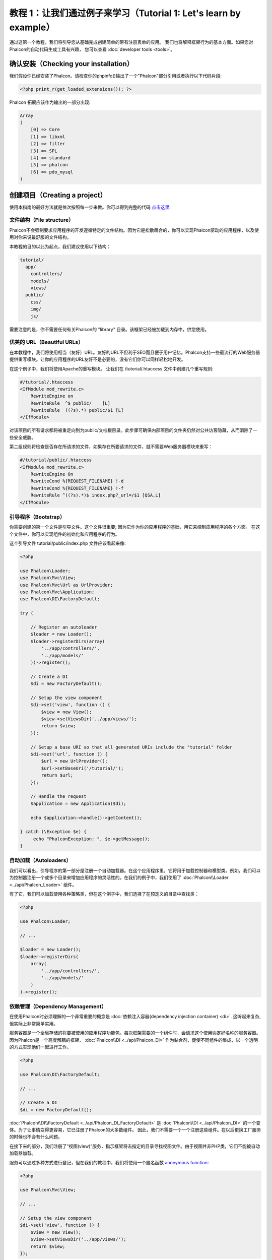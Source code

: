 教程 1：让我们通过例子来学习（Tutorial 1: Let's learn by example）
==================================================================
通过这第一个教程，我们将引导您从基础完成创建简单的带有注册表单的应用。
我们也将解释框架行为的基本方面。如果您对Phalcon的自动代码生成工具有兴趣，
您可以查看 :doc:`developer tools <tools>`。

确认安装（Checking your installation）
--------------------------------------
我们假设你已经安装了Phalcon。请检查你的phpinfo()输出了一个"Phalcon"部分引用或者执行以下代码片段:

.. code-block:: php

    <?php print_r(get_loaded_extensions()); ?>

Phalcon 拓展应该作为输出的一部分出现:

.. code-block:: php

    Array
    (
        [0] => Core
        [1] => libxml
        [2] => filter
        [3] => SPL
        [4] => standard
        [5] => phalcon
        [6] => pdo_mysql
    )

创建项目（Creating a project）
------------------------------
使用本指南的最好方法就是依次按照每一步来做。你可以得到完整的代码 `点击这里 <https://github.com/phalcon/tutorial>`_.

文件结构（File structure）
^^^^^^^^^^^^^^^^^^^^^^^^^^
Phalcon不会强制要求应用程序的开发遵循特定的文件结构。因为它是松散耦合的，你可以实现Phalcon驱动的应用程序，以及使用对你来说最舒服的文件结构。

本教程的目的以此为起点，我们建议使用以下结构：

.. code-block:: php

    tutorial/
      app/
        controllers/
        models/
        views/
      public/
        css/
        img/
        js/

需要注意的是，你不需要任何有关Phalcon的 "library" 目录。该框架已经被加载到内存中，供您使用。

优美的 URL（Beautiful URLs）
^^^^^^^^^^^^^^^^^^^^^^^^^^^^
在本教程中，我们将使用相当（友好）URL。友好的URL不但利于SEO而且便于用户记忆。Phalcon支持一些最流行的Web服务器提供重写模块。让你的应用程序的URL友好不是必要的，没有它们你可以同样轻松地开发。

在这个例子中，我们将使用Apache的重写模块。 让我们在 /tutorial/.htaccess 文件中创建几个重写规则:

.. code-block:: apacheconf

    #/tutorial/.htaccess
    <IfModule mod_rewrite.c>
        RewriteEngine on
        RewriteRule  ^$ public/    [L]
        RewriteRule  ((?s).*) public/$1 [L]
    </IfModule>

对该项目的所有请求都将被重定向到为public/文档根目录。此步骤可确保内部项目的文件夹仍然对公共访客隐藏，从而消除了一些安全威胁。

第二组规则将检查是否存在所请求的文件，如果存在所要请求的文件，就不需要Web服务器模块来重写：

.. code-block:: apacheconf

    #/tutorial/public/.htaccess
    <IfModule mod_rewrite.c>
        RewriteEngine On
        RewriteCond %{REQUEST_FILENAME} !-d
        RewriteCond %{REQUEST_FILENAME} !-f
        RewriteRule ^((?s).*)$ index.php?_url=/$1 [QSA,L]
    </IfModule>

引导程序（Bootstrap）
^^^^^^^^^^^^^^^^^^^^^
你需要创建的第一个文件是引导文件。这个文件很重要; 因为它作为你的应用程序的基础，用它来控制应用程序的各个方面。
在这个文件中，你可以实现组件的初始化和应用程序的行为。

这个引导文件 tutorial/public/index.php 文件应该看起来像:

.. code-block:: php

    <?php

    use Phalcon\Loader;
    use Phalcon\Mvc\View;
    use Phalcon\Mvc\Url as UrlProvider;
    use Phalcon\Mvc\Application;
    use Phalcon\DI\FactoryDefault;

    try {

        // Register an autoloader
        $loader = new Loader();
        $loader->registerDirs(array(
            '../app/controllers/',
            '../app/models/'
        ))->register();

        // Create a DI
        $di = new FactoryDefault();

        // Setup the view component
        $di->set('view', function () {
            $view = new View();
            $view->setViewsDir('../app/views/');
            return $view;
        });

        // Setup a base URI so that all generated URIs include the "tutorial" folder
        $di->set('url', function () {
            $url = new UrlProvider();
            $url->setBaseUri('/tutorial/');
            return $url;
        });

        // Handle the request
        $application = new Application($di);

        echo $application->handle()->getContent();

    } catch (\Exception $e) {
         echo "PhalconException: ", $e->getMessage();
    }

自动加载（Autoloaders）
^^^^^^^^^^^^^^^^^^^^^^^
我们可以看出，引导程序的第一部分是注册一个自动加载器。在这个应用程序里，它将用于加载控制器和模型类。例如，我们可以为控制器注册一个或多个目录来增加应用程序的灵活性的。在我们的例子中，我们使用了 :doc:`Phalcon\\Loader <../api/Phalcon_Loader>` 组件。

有了它，我们可以加载使用各种策略类，但在这个例子中，我们选择了在预定义的目录中查找类：

.. code-block:: php

    <?php

    use Phalcon\Loader;

    // ...

    $loader = new Loader();
    $loader->registerDirs(
        array(
            '../app/controllers/',
            '../app/models/'
        )
    )->register();

依赖管理（Dependency Management）
^^^^^^^^^^^^^^^^^^^^^^^^^^^^^^^^^
在使用Phalcon时必须理解的一个非常重要的概念是 :doc:`依赖注入容器(dependency injection container) <di>`. 这听起来复杂,但实际上非常简单实用。

服务容器是一个全局存储的将要被使用的应用程序功能包。每次框架需要的一个组件时，会请求这个使用协定好名称的服务容器。因为Phalcon是一个高度解耦的框架， :doc:`Phalcon\\DI <../api/Phalcon_DI>` 作为黏合剂，促使不同组件的集成，以一个透明的方式实现他们一起进行工作。

.. code-block:: php

    <?php

    use Phalcon\DI\FactoryDefault;

    // ...

    // Create a DI
    $di = new FactoryDefault();

:doc:`Phalcon\\DI\\FactoryDefault <../api/Phalcon_DI_FactoryDefault>` 是 :doc:`Phalcon\\DI <../api/Phalcon_DI>` 的一个变体。为了让事情变得更容易，它已注册了Phalcon的大多数组件。
因此，我们不需要一个一个注册这些组件。在以后更换工厂服务的时候也不会有什么问题。

在接下来的部分，我们注册了“视图(view)”服务，指示框架将去指定的目录寻找视图文件。由于视图并非PHP类，它们不能被自动加载器加载。

服务可以通过多种方式进行登记，但在我们的教程中，我们将使用一个匿名函数 `anonymous function`_:

.. code-block:: php

    <?php

    use Phalcon\Mvc\View;

    // ...

    // Setup the view component
    $di->set('view', function () {
        $view = new View();
        $view->setViewsDir('../app/views/');
        return $view;
    });

接下来，我们注册一个基础URI，这样通过Phalcon生成包括我们之前设置的“tutorial”文件夹在内的所有的URI。
我们使用类  :doc:`Phalcon\\Tag <../api/Phalcon_Tag>`  生成超链接，这将在本教程后续部分很重要。

.. code-block:: php

    <?php

    use Phalcon\Mvc\Url as UrlProvider;

    // ...

    // Setup a base URI so that all generated URIs include the "tutorial" folder
    $di->set('url', function () {
        $url = new UrlProvider();
        $url->setBaseUri('/tutorial/');
        return $url;
    });

在这个文件的最后部分，我们发现 :doc:`Phalcon\\Mvc\\Application <../api/Phalcon_Mvc_Application>`。其目的是初始化请求环境，并接收路由到来的请求，接着分发任何发现的动作；收集所有的响应，并在过程完成后返回它们。

.. code-block:: php

    <?php

    use Phalcon\Mvc\Application;

    // ...

    $application = new Application($di);

    echo $application->handle()->getContent();

正如你所看到的，引导文件很短，我们并不需要引入任何其他文件。在不到30行的代码里，我们已经为自己设定一个灵活的MVC应用程序。

创建控制器（Creating a Controller）
^^^^^^^^^^^^^^^^^^^^^^^^^^^^^^^^^^^
默认情况下Phalcon会寻找一个名为“Index”的控制器。当请求中没有控制器或动作时，则使用“Index”控制器作为起点。这个“Index”控制器 (app/controllers/IndexController.php) 看起来类似：

.. code-block:: php

    <?php

    use Phalcon\Mvc\Controller;

    class IndexController extends Controller
    {

        public function indexAction()
        {
            echo "<h1>Hello!</h1>";
        }

    }

该控制器类必须有“Controller”后缀，且控制器动作必须有“Action”后缀。如果你从浏览器访问应用程序，你应该看到这样的事情：

.. figure:: ../_static/img/tutorial-1.png
    :align: center

恭喜, 让Phalcon带你飞!

输出到视图（Sending output to a view）
^^^^^^^^^^^^^^^^^^^^^^^^^^^^^^^^^^^^^^
从控制器发送输出到屏幕上有时是必要的，但是在MVC社区，大多数纯粹主义者证明这样做不可取。一切必须传递给视图，视图负责在屏幕上输出数据。Phalcon将在最后执行的控制器的同名目录中，查找最后执行的动作的同名的视图。在我们的例子 (app/views/index/index.phtml) ：

.. code-block:: php

    <?php echo "<h1>Hello!</h1>";

我们的控制器 (app/controllers/IndexController.php) 现在定义了一个空的动作：

.. code-block:: php

    <?php

    use Phalcon\Mvc\Controller;

    class IndexController extends Controller
    {

        public function indexAction()
        {

        }

    }

浏览器输出应该保持不变。当这个动作已经执行结束 :doc:`Phalcon\\Mvc\\View <../api/Phalcon_Mvc_View>` 静态组件会自动创建。
学习更多关于 :doc:`视图使用教程 <views>` 。

设计注册表单（Designing a sign up form）
^^^^^^^^^^^^^^^^^^^^^^^^^^^^^^^^^^^^^^^^
现在我们将改变index.phtml视图文件，添加一个链接到一个名为“signup”的新控制器。我们的目标是在应用程序中允许用户注册。

.. code-block:: php

    <?php

    echo "<h1>Hello!</h1>";

    echo Phalcon\Tag::linkTo("signup", "Sign Up Here!");

生成的HTML代码显示一个锚 ("a") HTML标签链接到一个新的控制器：

.. code-block:: html

    <h1>Hello!</h1> <a href="/tutorial/signup">Sign Up Here!</a>

我们使用类 :doc:`Phalcon\\Tag <../api/Phalcon_Tag>` 去生成标记。 这是一个让我们构建HTML标记的实用类。 关于生成HTML更详细的文章可以查看 :doc:`视图助手 <tags>`

.. figure:: ../_static/img/tutorial-2.png
    :align: center

这是一个注册控制器 (app/controllers/SignupController.php):

.. code-block:: php

    <?php

    use Phalcon\Mvc\Controller;

    class SignupController extends Controller
    {

        public function indexAction()
        {

        }

    }

这个空index动作整洁的传递了表单定义给一个视图 (app/views/signup/index.phtml):

.. code-block:: html+php

    <h2>Sign up using this form</h2>

    <?php echo $this->tag->form("signup/register"); ?>

     <p>
        <label for="name">Name</label>
        <?php echo $this->tag->textField("name") ?>
     </p>

     <p>
        <label for="email">E-Mail</label>
        <?php echo $this->tag->textField("email") ?>
     </p>

     <p>
        <?php echo $this->tag->submitButton("Register") ?>
     </p>

    </form>

在浏览器中查看表单将显示类似的页面：

.. figure:: ../_static/img/tutorial-3.png
    :align: center

:doc:`Phalcon\\Tag <../api/Phalcon_Tag>` 还提供了有用的方法来构建表单元素。

:code:`Phalcon\Tag::form()` 方法只接受一个参数实例, 一个相对uri到这个应用的一个控制器/动作。

通过单击“Send”按钮，您将注意到框架抛出了一个异常，这表明我们是错过了在控制器中注册“register”动作。我们的 public/index.php 文件抛出这个异常：

    PhalconException: Action "register" was not found on controller "signup"

实现该方法将移除异常：

.. code-block:: php

    <?php

    use Phalcon\Mvc\Controller;

    class SignupController extends Controller
    {

        public function indexAction()
        {

        }

        public function registerAction()
        {

        }

    }

如果你再点击“Send”按钮,您将看到一个空白页。提供的名称和电子邮件的输入的这个用户应该被存储在数据库中。根据MVC的指导方针,必须通过数据库交互模型，确保整洁的面向对象的代码。

创建模型（Creating a Model）
^^^^^^^^^^^^^^^^^^^^^^^^^^^^
Phalcon带来的第一个完全用C语言编写的PHP ORM。它简化了开发， 而不是增加了开发的复杂性。

创建我们的第一个模型之前，我们需要在Phalcon以外创建一个数据库表。一个用来存储注册用户的简单表，可以这样定义：

.. code-block:: sql

    CREATE TABLE `users` (
      `id` int(10) unsigned NOT NULL AUTO_INCREMENT,
      `name` varchar(70) NOT NULL,
      `email` varchar(70) NOT NULL,
      PRIMARY KEY (`id`)
    );

模型应该位于 app/models 目录 (app/models/Users.php). 这个模型对应“users”表:

.. code-block:: php

    <?php

    use Phalcon\Mvc\Model;

    class Users extends Model
    {

    }

设置数据库连接（Setting a Database Connection）
^^^^^^^^^^^^^^^^^^^^^^^^^^^^^^^^^^^^^^^^^^^^^^^
为了能够使用一个数据库连接，然后通过我们的模型访问数据，我们需要在我们的引导过程指定它。数据库连接是我们的应用程序可以使用的数个组件中的另一个服务：

.. code-block:: php

    <?php

    use Phalcon\Loader;
    use Phalcon\DI\FactoryDefault;
    use Phalcon\Mvc\View;
    use Phalcon\Mvc\Application;
    use Phalcon\Mvc\Url as UrlProvider;
    use Phalcon\Db\Adapter\Pdo\Mysql as DbAdapter;

    try {

        // Register an autoloader
        $loader = new Loader();
        $loader->registerDirs(array(
            '../app/controllers/',
            '../app/models/'
        ))->register();

        // Create a DI
        $di = new FactoryDefault();

        // Setup the database service
        $di->set('db', function () {
            return new DbAdapter(array(
                "host"     => "localhost",
                "username" => "root",
                "password" => "secret",
                "dbname"   => "test_db"
            ));
        });

        // Setup the view component
        $di->set('view', function () {
            $view = new View();
            $view->setViewsDir('../app/views/');
            return $view;
        });

        // Setup a base URI so that all generated URIs include the "tutorial" folder
        $di->set('url', function () {
            $url = new UrlProvider();
            $url->setBaseUri('/tutorial/');
            return $url;
        });

        // Handle the request
        $application = new Application($di);

        echo $application->handle()->getContent();

    } catch (\Exception $e) {
         echo "Exception: ", $e->getMessage();
    }

使用正确的数据库参数，我们的模型已经准备和应用程序的其余部分工作。

使用模型保存数据（Storing data using models）
^^^^^^^^^^^^^^^^^^^^^^^^^^^^^^^^^^^^^^^^^^^^^
下一个步骤是从表单接收数据存储在表中。

.. code-block:: php

    <?php

    use Phalcon\Mvc\Controller;

    class SignupController extends Controller
    {

        public function indexAction()
        {

        }

        public function registerAction()
        {

            $user = new Users();

            // Store and check for errors
            $success = $user->save($this->request->getPost(), array('name', 'email'));

            if ($success) {
                echo "Thanks for registering!";
            } else {
                echo "Sorry, the following problems were generated: ";
                foreach ($user->getMessages() as $message) {
                    echo $message->getMessage(), "<br/>";
                }
            }

            $this->view->disable();
        }

    }

然后我们实例化用户类，它对应于一个用户记录。类的公共属性映射到用户表中的记录的字段。在新记录中设置相应的值并调用save()将在数据库中存储的数据记录。save()方法返回一个布尔值，表示存储的数据是否成功。

ORM自动转义输入以防止SQL注入，所以我们只需要将请求传递给save()方法。

附加的自动验证会验证字段定义为not null(必需)。如果我们不输入任何必需的注册表单中的字段，我们的屏幕将会看起来像这样：

.. figure:: ../_static/img/tutorial-4.png
    :align: center

结束语（Conclusion）
--------------------
This is a very simple tutorial and as you can see, it's easy to start building an application using Phalcon.
The fact that Phalcon is an extension on your web server has not interfered with the ease of development or
features available. We invite you to continue reading the manual so that you can discover additional features offered by Phalcon!

.. _anonymous function: http://php.net/manual/en/functions.anonymous.php

这是一个非常简单的教程，正如你所看到的，使用Phalcon很容易开始构建应用程序。Phalcon是一个在你的web服务器上没有干扰、易于开发、特性优良的扩展。我们邀请你继续阅读手册，这样你就可以发现Phalcon提供的附加功能!
